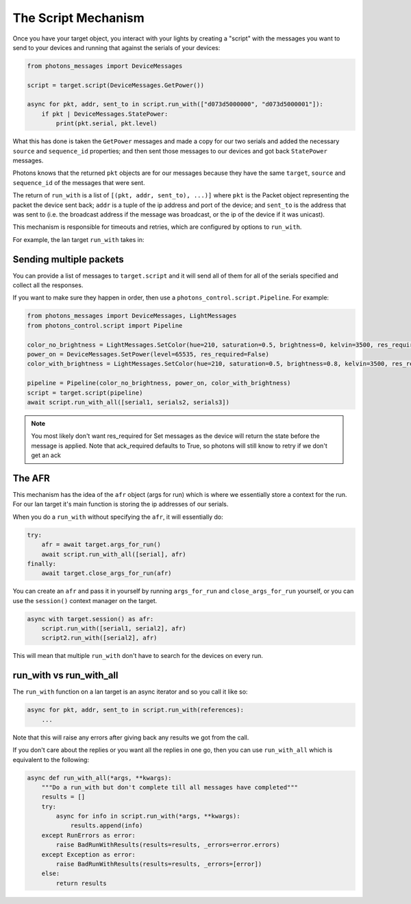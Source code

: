 .. _script_mechanism:

The Script Mechanism
====================

Once you have your target object, you interact with your lights by creating a
"script" with the messages you want to send to your devices and running that
against the serials of your devices:

.. code-block:: python

    from photons_messages import DeviceMessages

    script = target.script(DeviceMessages.GetPower())

    async for pkt, addr, sent_to in script.run_with(["d073d5000000", "d073d5000001"]):
        if pkt | DeviceMessages.StatePower:
            print(pkt.serial, pkt.level)

What this has done is taken the ``GetPower`` messages and made a copy for our
two serials and added the necessary ``source`` and ``sequence_id`` properties;
and then sent those messages to our devices and got back ``StatePower`` messages.

Photons knows that the returned ``pkt`` objects are for our messages because
they have the same ``target``, ``source`` and ``sequence_id`` of the messages
that were sent.

The return of ``run_with`` is a list of ``[(pkt, addr, sent_to), ...)]`` where
``pkt`` is the Packet object representing the packet the device sent back; ``addr``
is a tuple of the ip address and port of the device; and ``sent_to`` is the
address that was sent to (i.e. the broadcast address if the message was broadcast,
or the ip of the device if it was unicast).

This mechanism is responsible for timeouts and retries, which are configured by
options to ``run_with``.

For example, the lan target ``run_with`` takes in:

.. automethod:: photons_transport.target.item.TransportItem.run_with
    :noindex:

Sending multiple packets
------------------------

You can provide a list of messages to ``target.script`` and it will send all of
them for all of the serials specified and collect all the responses.

If you want to make sure they happen in order, then use a
``photons_control.script.Pipeline``. For example:

.. code-block:: python

    from photons_messages import DeviceMessages, LightMessages
    from photons_control.script import Pipeline

    color_no_brightness = LightMessages.SetColor(hue=210, saturation=0.5, brightness=0, kelvin=3500, res_required=False)
    power_on = DeviceMessages.SetPower(level=65535, res_required=False)
    color_with_brightness = LightMessages.SetColor(hue=210, saturation=0.5, brightness=0.8, kelvin=3500, res_required=False)

    pipeline = Pipeline(color_no_brightness, power_on, color_with_brightness)
    script = target.script(pipeline)
    await script.run_with_all([serial1, serials2, serials3])

.. note:: You most likely don't want res_required for Set messages as the device
 will return the state before the message is applied. Note that ack_required
 defaults to True, so photons will still know to retry if we don't get an ack

The AFR
-------

This mechanism has the idea of the ``afr`` object (args for run) which is where
we essentially store a context for the run. For our lan target it's main function
is storing the ip addresses of our serials.

When you do a ``run_with`` without specifying the ``afr``, it will essentially do:

.. code-block:: python

    try:
        afr = await target.args_for_run()
        await script.run_with_all([serial], afr)
    finally:
        await target.close_args_for_run(afr)

You can create an ``afr`` and pass it in yourself by running ``args_for_run`` and
``close_args_for_run`` yourself, or you can use the ``session()`` context manager
on the target.

.. code-block:: python
    
    async with target.session() as afr:
        script.run_with([serial1, serial2], afr)
        script2.run_with([serial2], afr)

This will mean that multiple ``run_with`` don't have to search for the devices
on every run.

run_with vs run_with_all
------------------------

The ``run_with`` function on a lan target is an async iterator and so you call
it like so:

.. code-block:: python
    
    async for pkt, addr, sent_to in script.run_with(references):
        ...

Note that this will raise any errors after giving back any results we got from
the call.

If you don't care about the replies or you want all the replies in one go, then
you can use ``run_with_all`` which is equivalent to the following:

.. code-block:: python

    async def run_with_all(*args, **kwargs):
        """Do a run_with but don't complete till all messages have completed"""
        results = []
        try:
            async for info in script.run_with(*args, **kwargs):
                results.append(info)
        except RunErrors as error:
            raise BadRunWithResults(results=results, _errors=error.errors)
        except Exception as error:
            raise BadRunWithResults(results=results, _errors=[error])
        else:
            return results
